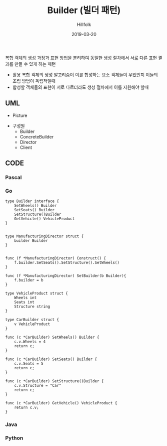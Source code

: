 # -*- mode: org; -*-
#+STARTUP: overview
#+STARTUP: content
#+STARTUP: showall
#+STARTUP: showeverything

#+TITLE: Builder (빌더 패턴)

#+Date: 2019-03-20

#+Author: Hillfolk

   복합 객체의 생성 과정과 표현 방법을 분리하여 동일한 생성 절차에서 서로 다른 표현 결과를 만들 수 있게 하는 패턴 

   - 활용
     복합 객체의 생성 알고리즘이 이를 합성하는 요소 객체들이 무었인지 이들의 조립 방법이 독립적일때
   - 합성할 객체들의 표현이 서로 다르더라도 생성 절차에서 이를 지원해야 할때
   
** UML
   - Picture


   - 구성원
     * Builder
     * ConcreteBuilder
     * Director
     * Client
    
** CODE
     
*** Pascal

*** Go
#+BEGIN_SRC
type Builder interface {
	SetWheels() Builder
	SetSeats() Builder
	SetStructure()Builder
	GetVehicle() VehicleProduct
}


type ManufacturingDirector struct {
	builder Builder
}


func (f *ManufacturingDirector) Construct() {
	f.builder.SetSeats().SetStructure().SetWheels()
}

func (f *ManufacturingDirector) SetBuilder(b Builder){
	f.builder = b
}

type VehicleProduct struct {
	Wheels int
	Seats int
	Structure string
}

type CarBuilder struct {
	v VehicleProduct
}

func (c *CarBuilder) SetWheels() Builder {
	c.v.Wheels = 4
	return c;
}

func (c *CarBuilder) SetSeats() Builder {
	c.v.Seats = 5
	return c;
}

func (c *CarBuilder) SetStructure()Builder {
	c.v.Structure = "Car"
	return c;
}

func (c *CarBuilder) GetVehicle() VehicleProduct {
	return c.v;
}
#+END_SRC

*** Java

*** Python
